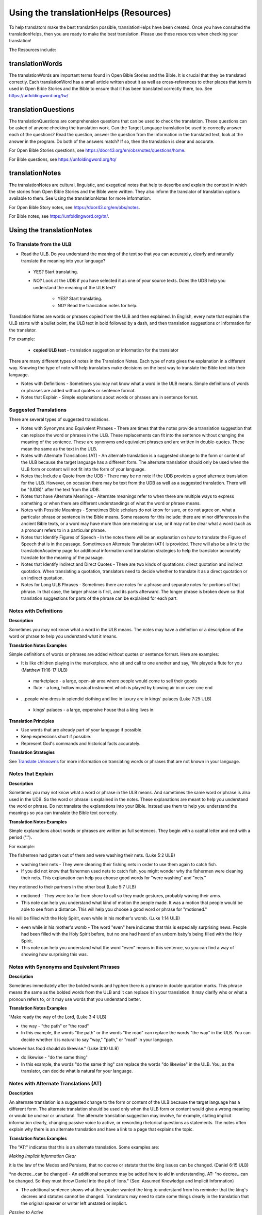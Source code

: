 Using the translationHelps (Resources)
======================================

To help translators make the best translation possible, translationHelps have been created. Once you have consulted the translationHelps, then you are ready to make the best translation. Please use these resources when checking your translation!

The Resources include:

translationWords 
----------------

The translationWords are important terms found in Open Bible Stories and the Bible. It is crucial that they be translated correctly. Each translationWord has a small article written about it as well as cross-references to other places that term is used in Open Bible Stories and the Bible to ensure that it has been translated correctly there, too.
See	https://unfoldingword.org/tw/

translationQuestions
--------------------

The translationQuestions are comprehension questions that can be used to check the translation. These questions can be asked of anyone checking the translation work. Can the Target Language translation be used to correctly answer each of the questions? Read the question, answer the question from the information in the translated text, look at the answer in the program. Do both of the answers match? If so, then the translation is clear and accurate.

For Open Bible Stories questions, see	https://door43.org/en/obs/notes/questions/home.

For Bible questions, see	https://unfoldingword.org/tq/

translationNotes
----------------

The translationNotes are cultural, linguistic, and exegetical notes that help to describe and explain the context in which the stories from Open Bible Stories and the Bible were written. They also inform the translator of translation options available to them. See Using the translationNotes for more information.

For Open Bible Story notes, see	https://door43.org/en/obs/notes.

For Bible notes, see	https://unfoldingword.org/tn/.

Using the translationNotes
---------------------------

To Translate from the ULB
^^^^^^^^^^^^^^^^^^^^^^^^^^

*	Read the ULB. Do you understand the meaning of the text so that you can accurately, clearly and naturally translate the meaning into your language?

  * YES? Start translating.

  * NO? Look at the UDB if you have selected it as one of your source texts. Does the UDB help you understand the meaning of the ULB text?
  
      * YES? Start translating.
      
      *	NO? Read the translation notes for help.
      
Translation Notes are words or phrases copied from the ULB and then explained. In English, every note that explains the ULB starts with a bullet point, the ULB text in bold followed by a dash, and then translation suggestions or information for the translator. 

For example:

 *	**copied ULB text** - translation suggestion or information for the translator 


There are many different types of notes in the Translation Notes. Each type of note gives the explanation in a different way. Knowing the type of note will help translators make decisions on the best way to translate the Bible text into their language.

* Notes with Definitions - Sometimes you may not know what a word in the ULB means. Simple definitions of words or phrases are added without quotes or sentence format.

* Notes that Explain - Simple explanations about words or phrases are in sentence format.

Suggested Translations
^^^^^^^^^^^^^^^^^^^^^^

There are several types of suggested translations.

* Notes with Synonyms and Equivalent Phrases - There are times that the notes provide a translation suggestion that can replace the word or phrases in the ULB. These replacements can fit into the sentence without changing the meaning of the sentence. These are synonyms and equivalent phrases and are written in double-quotes. These mean the same as the text in the ULB.

* Notes with Alternate Translations (AT) - An alternate translation is a suggested change to the form or content of the ULB because the target language has a different form. The alternate translation should only be used when the ULB form or content will not fit into the form of your language.

* Notes that Include a Quote from the UDB - There may be no note if the UDB provides a good alternate translation for the ULB. However, on occasion there may be text from the UDB as well as a suggested translation. There will be "(UDB)" after the text from the UDB.

* Notes that have Alternate Meanings - Alternate meanings refer to when there are multiple ways to express something or when there are different understandings of what the word or phrase means.

* Notes with Possible Meanings - Sometimes Bible scholars do not know for sure, or do not agree on, what a particular phrase or sentence in the Bible means. Some reasons for this include: there are minor differences in the ancient Bible texts, or a word may have more than one meaning or use, or it may not be clear what a word (such as a pronoun) refers to in a particular phrase.

* Notes that Identify Figures of Speech - In the notes there will be an explanation on how to translate the Figure of Speech that is in the passage. Sometimes an Alternate Translation (AT:) is provided. There will also be a link to the translationAcademy page for additional information and translation strategies to help the translator accurately translate for the meaning of the passage.

* Notes that Identify Indirect and Direct Quotes - There are two kinds of quotations: direct quotation and indirect quotation. When translating a quotation, translators need to decide whether to translate it as a direct quotation or an indirect quotation.

* Notes for Long ULB Phrases - Sometimes there are notes for a phrase and separate notes for portions of that phrase. In that case, the larger phrase is first, and its parts afterward. The longer phrase is broken down so that translation suggestions for parts of the phrase can be explained for each part.

Notes with Definitions
^^^^^^^^^^^^^^^^^^^^^^

**Description**

Sometimes you may not know what a word in the ULB means. The notes may have a definition or a description of the word or phrase to help you understand what it means.

**Translation Notes Examples**

Simple definitions of words or phrases are added without quotes or sentence format. Here are examples:

* It is like children playing in the marketplace, who sit and call to one another and say, 'We played a flute for you (Matthew 11:16-17 ULB)

 * marketplace - a large, open-air area where people would come to sell their goods

 * flute - a long, hollow musical instrument which is played by blowing air in or over one end

* ...people who dress in splendid clothing and live in luxury are in kings' palaces (Luke 7:25 ULB)

 * kings' palaces - a large, expensive house that a king lives in

**Translation Principles**

*	Use words that are already part of your language if possible.

* Keep expressions short if possible.

* Represent God's commands and historical facts accurately.

**Translation Strategies**

See `Translate Unknowns`_ for more information on translating words or phrases that are not known in your language.

Notes that Explain
^^^^^^^^^^^^^^^^^^

**Description**

Sometimes you may not know what a word or phrase in the ULB means. And sometimes the same word or phrase is also used in the UDB. So the word or phrase is explained in the notes. These explanations are meant to help you understand the word or phrase. Do not translate the explanations into your Bible. Instead use them to help you understand the meanings so you can translate the Bible text correctly.

**Translation Notes Examples**

Simple explanations about words or phrases are written as full sentences. They begin with a capital letter and end with a period (".").

For example: 

The fishermen had gotten out of them and were washing their nets. (Luke 5:2 ULB)

*	washing their nets - They were cleaning their fishing nets in order to use them again to catch fish. 

* If you did not know that fishermen used nets to catch fish, you might wonder why the fishermen were cleaning their nets. This explanation can help you choose good words for "were washing" and "nets."

they motioned to their partners in the other boat (Luke 5:7 ULB)

* motioned - They were too far from shore to call so they made gestures, probably waving their arms. 

* This note can help you understand what kind of motion the people made. It was a motion that people would be able to see from a distance. This will help you choose a good word or phrase for "motioned."

He will be filled with the Holy Spirit, even while in his mother's womb. (Luke 1:14 ULB)

*	even while in his mother's womb - The word "even" here indicates that this is especially surprising news. People had been filled with the Holy Spirit before, but no one had heard of an unborn baby's being filled with the Holy Spirit.

* This note can help you understand what the word "even" means in this sentence, so you can find a way of showing how surprising this was.

Notes with Synonyms and Equivalent Phrases
^^^^^^^^^^^^^^^^^^^^^^^^^^^^^^^^^^^^^^^^^^

**Description**

Sometimes immediately after the bolded words and hyphen there is a phrase in double quotation marks. This phrase means the same as the bolded words from the ULB and it can replace it in your translation. It may clarify who or what a pronoun refers to, or it may use words that you understand better.

**Translation Notes Examples**

'Make ready the way of the Lord, (Luke 3:4 ULB)

* the way - "the path" or "the road"

* In this example, the words "the path" or the words "the road" can replace the words "the way" in the ULB. You can decide whether it is natural to say "way," "path," or "road" in your language.

whoever has food should do likewise." (Luke 3:10 ULB)

* do likewise - "do the same thing"

* In this example, the words "do the same thing" can replace the words "do likewise" in the ULB. You, as the translator, can decide what is natural for your language.

Notes with Alternate Translations (AT)
^^^^^^^^^^^^^^^^^^^^^^^^^^^^^^^^^^^^^^

**Description**

An alternate translation is a suggested change to the form or content of the ULB because the target language has a different form. The alternate translation should  be used only when the ULB form or content would give a wrong meaning or would be unclear or unnatural.
The alternate translation suggestion may involve, for example, stating implicit information clearly, changing passive voice to active, or rewording rhetorical questions as statements. The notes often explain why there is an alternate translation and have a link to a page that explains the topic.

**Translation Notes Examples**

The "AT:" indicates that this is an alternate translation. Some examples are:

*Making Implicit Information Clear*

it is the law of the Medes and Persians, that no decree or statute that the king issues can be changed. (Daniel 6:15 ULB)

*no decree...can be changed - An additional sentence may be added here to aid in understanding. AT: "no decree...can be changed. So they must throw Daniel into the pit of lions." (See: Assumed Knowledge and Implicit Information)

* The additional sentence shows what the speaker wanted the king to understand from his reminder that the king's decrees and statutes cannot be changed. Translators may need to state some things clearly in the translation that the original speaker or writer left unstated or implicit.

*Passive to Active*

to him who blasphemes against the Holy Spirit, it will not be forgiven. (Luke 12:10 ULB)

* it will not be forgiven - This can be expressed with an active verb. AT: God will not forgive him. This can also be expressed in a positive way using a verb that means the opposite of "forgive." AT: "God will consider him guilty forever" (See: Active or Passive)

* Translators whose languages do not have passive sentences will need to know how they can translate passive sentences that they find in the Bible.

*Rhetorical Question*

Saul, Saul, why are you persecuting me? (Acts 9:4 ULB)*

* why are you persecuting me? - The Lord used this question to rebuke Saul. In some languages a statement would be more clear. AT: "You are persecuting me!" (See: `Rhetorical Question <https://dw.door43.org/en/ta/vol1/translate/figs_rquestion>`_)

Notes That Include a Quote from the UDB
Description
There may not be a note if the Unlocked Dynamic Bible provides a good alternate translation for the ULB. However, on occasion a note may include text from the UDB as a suggested translation. In that case the text from the UDB will be followed by "(UDB)."
Translation Notes Examples
they implored him to stay with them (John 4:40 ULB)
they urged him to stay a longer time with them (John 4:40 UDB)
	implored him - "begged him" or "urged him" (UDB)
Here the suggested translation for the words 'implored him' is 'begged him.' The words, 'urged him' from the UDB mean the same thing and are included as another suggestion.
When he saw Jesus, he fell on his face (Luke 5:12 ULB)
When he saw Jesus, he bowed down to the ground (Luke 5:12 UDB)
	he fell on his face - "he knelt and touched the ground with his face" or "he bowed down to the ground" (UDB)
Here the words from the UDB are provided as another translation suggestion.
Notes That Have Alternate Meanings
Description
Alternate meanings refer to when there are different understandings of what a word or phrase means.
The note will have the ULB text followed by an explanation starting with the words "Possible meanings are." The meanings are numbered, and the first one is most likely correct. If a meaning is given in a way that it can be used as a translation, it will have quote marks around it.
The translator needs to decide which meaning to translate. Translators may choose the first meaning, or they may choose one of the other meanings if the people in their community use and respect another Bible version that has one of those other meanings.
Translation Notes Examples
You are like a young lion among the nations, like a monster in the seas (Ezekiel 32:2 ULB)
	like a monster in the seas - Possible meanings are that 1) he was powerful or 2) he was not doing anything important.
This note has the ULB text followed by two meanings. The note starts with 'Possible meanings are,' and the meanings are numbered. The first meaning is most likely correct.
But Simon Peter, when he saw it, fell down at Jesus' knees (Luke 5:8 ULB)
	fell down at Jesus' knees - Possible meanings are 1) "bowed down at Jesus' feet" or 2) "lay down on the ground at Jesus' feet" or 3) "knelt down before Jesus." Peter did not fall accidentally. He did this as a sign of humility and respect for Jesus.
This note explains what 'fell down at Jesus' knees" might mean. The first meaning is most likely correct, but the other meanings are also possible. If your language does not have a general word that could refer to any of these actions, you may need to use a word that shows specifically how Simon Peter did this.
Notes with Possible Meanings
Description
Sometimes Bible scholars do not know for sure, or do not agree on, what a particular phrase or sentence in the Bible means. Some reasons for this include:
1.	There are minor differences in the ancient Bible texts.
2.	A word may have more than one meaning or use.
3.	It may not be clear what a word (such as a pronoun) refers to in a particular phrase.
Translation Notes Examples
When many scholars say that a word or phrase means one thing, and many others say that it means other things, we show the most common meanings that they give. Our notes for these situations begin with "Possible meanings are" and then give a numbered list. We recommend that you use the first meaning given. However, if people in your community have access to another Bible that uses one of the other possible meanings, you may decide that it is better to use that meaning.
But Simon Peter, when he saw it, fell down at Jesus' knees, saying, "Depart from me, for I am a sinful man, Lord." (Luke 5:8 ULB)
	fell down at Jesus' knees - Possible meanings are 1) "bowed down at Jesus feet" or 2) "lay down on the ground at Jesus feet" or 3) "knelt down before Jesus." Peter did not fall accidentally. He did this as a sign of humility and respect for Jesus.
Translation Strategies
1.	Translate it in such a way that the reader could understand either meaning as a possibility.
2.	If it is not possible to do that in your language, then choose a meaning and translate it with that meaning.
3.	If not choosing a meaning would make it hard for the readers to understand the passage in general, then choose a meaning and translate it with that meaning.
Notes That Identify Figures of Speech
Description
Figures of speech are ways of saying things that use words in non-literal ways. That is, the meaning of a figure of speech is not the same as the more direct meaning of its words. There are many different types of figures of speech.
In the translationNotes there will be an explanation about the meaning of a figure of speech that is in the passage. Sometimes an alternate translation is provided. This is marked as "AT," which is the initial letters of "alternate translation." There will also be a link to a translationAcademy page that gives additional information and translation strategies for that kind of figure of speech.
In order to translate the meaning, you need to be able to recognize the figure of speech and know what it means in the source language. Then you can choose either a figure of speech or a direct way to communicate that same meaning in the target language.
Translation Notes Examples
Many will come in my name and say, 'I am he,' and they will lead many astray. (Mark 13:6 ULB)
	Many will come in my name - The word "name" represents the authority of Jesus. AT: "Many will come, claiming my authority and permission." (See: Metonymy)
The figure of speech in this note is metonymy. The note explains the metonymy in this passage and gives an alternate translation. After that, there is a link to the tA page about metonymy. Click on the link to learn about metonymy and general strategies for translating metonymys.
"You offspring of poisonous snakes, who warned you to flee from the wrath that is coming? (Luke 3:7 ULB)
	You offspring of poisonous snakes - This is a word picture. Poisonous snakes are dangerous and represent evil. AT: "You evil poisonous snakes!" or "You are evil like poisonous snakes." (See: Metaphor)
The figure of speech in this note is metaphor. The note explains the metaphor and gives two alternate translations. After that, there is a link to the tA page about metaphors. Click on the link to learn about metaphors and general strategies for translating them.
Notes That Identify Indirect and Direct Quotes
Description
There are two kinds of quotations: direct quotation and indirect quotation. When translating a quotation, translators need to decide whether to translate it as a direct quotation or an indirect quotation. (See: Direct and Indirect Quotations)
When there is a direct or indirect quote in the ULB, the notes may have an option for translating it as the other kind of quote. The translation suggestion may start with "It can be translated as a direct quote:" or "It can be translated as an indirect quote:" and it will be followed by that kind of quote. This may be followed by a link to the information page called "Direct and Indirect Quotations."
There is a likely to be a note about direct and indirect quotes when a quote has another quote inside of it, because these can be confusing. In some languages it may be more natural to translate one of these quotes with a direct quote and the other quote with an indirect quote. The note will end with a link to the information page called "Quotes within Quotes."
Translation Notes Examples
He instructed him to tell no one (Luke 5:14 ULB)
	to tell no one - This can be translated as a direct quote: "Do not tell anyone." The implied information is "that you have been healed." (See: Direct and Indirect Quotations)
Here the translation suggestion is to change the indirect quote to a direct quote.
At the time of the harvest I will say to the reapers, "First pull out the weeds and tie them in bundles to burn them, but gather the wheat into my barn."'" (Matthew 13:30 ULB)
	I will say to the reapers, "First pull out the weeds and tie them in bundles to burn them, but gather the wheat into my barn" - You can translate this as an indirect quote: "I will tell the reapers to first gather up the weeds and tie them in bundles to burn them, then gather the wheat into my barn." (See: Direct and Indirect Quotations)
Here the translation suggestion is to change the direct quote to an indirect quote.
Notes for Long ULB Phrases
Description
Sometimes there are notes for a phrase and separate notes for portions of that phrase. In that case, the larger phrase is explained first, and its parts afterward.
Translation Notes Examples
But it is to the extent of your hardness and unrepentant heart that you are storing up for yourself wrath in the day of wrath (Romans 2:5 ULB)
	But it is to the extent of your hardness and unrepentant heart - Paul compares a person who refuses to listen and obey God to something hard, like a stone. The heart represents the whole person. AT: "It is because you refuse to listen and repent" (See: Metaphor and Metonymy)
	hardness and unrepentant heart - The phrase "unrepentant heart" explains the word "hardness" (See: Doublet)
In this example the first note explains the the metaphor and metonymy, and the second explains the doublet in the same passage.

Translate Unknowns
^^^^^^^^^^^^^^^^^^

How do I translate words like lion, fig tree, mountain, priest, or temple when people in my culture have never seen these things and we do not have a word for them?
Description
Unknowns are things that occur in the source text that are not known to the people of your culture. The translationWords pages and the translationNotes will help you understand what they are. After you understand them, you will need to find ways to refer to those things so that people who read your translation will understand what they are.
We have here only five loaves of bread and two fish (Matthew 14:17 ULB)
Bread is a particular food made by mixing finely crushed grains with oil, and then cooking the mixture so that it is dry. (Grains are the seeds of a kind of grass.) In some cultures people do not have bread or know what it is.
Reason this is a translation issue
	Readers may not know some of the things that are in the Bible because those things are not part of their own culture.
	Readers may have difficulty understanding a text if they do not know some of the things that are mentioned in it.

Translation Principles
	Use words that are already part of your language if possible.
	Keep expressions short if possible.
	Represent God's commands and historical facts accurately.

Examples from the Bible
I will turn Jerusalem into piles of ruins, a hideout for jackals (Jeremiah 9:11 ULB)
Jackals are wild animals like dogs that live in only a few parts of the world. So they are not known in many places.
Beware of false prophets, those who come to you in sheep's clothing, but are truly ravenous wolves. (Matthew 7:15 ULB)
If wolves do not live where the translation will be read, the readers may not understand that they are fierce, wild animals like dogs that attack and eat sheep.
Then they tried to give Jesus wine that was mixed with myrrh. But he refused to drink it. (Mark 15:23ULB)
People may not know what myrrh is and that it was used as a medicine.
to him who made great lights (Psalm 136:7ULB)
Some languages have terms for things that give light, like the sun and fire, but they have no general term for lights.
your sins ... will be white like snow (Isaiah 1:18 ULB)
People in many parts of the world have not seen snow, but they may have seen it in pictures.
Translation Strategies
Here are ways you might translate a term that is not known in your language:
1.	Use a phrase that describes the part of the meaning that is important in the particular verse being translated.
2.	Substitute something similar from your language if doing so does not falsely represent a historical fact.
3.	Copy the word from another language, and add a general word or descriptive phrase to help people understand it.
4.	Use a word that is more general in meaning.
5.	Use a word or phrase that is more specific in meaning.

Examples of Translation Strategies Applied
1. Use a phrase that describes the part of the meaning that is important in the particular verse being translated.
	Beware of false prophets, those who come to you in sheep's clothing, but are truly ravenous wolves. (Matthew 7:15 ULB)
	"Beware of false prophets, those who come to you in sheep's clothing, but are truly hungry and dangerous animals."
	We have here only five loaves of bread and two fish (Matthew 14:17 ULB)
	"We have here only five loaves of baked grain seeds and two fish"
2. Substitute something similar from your language if doing so does not falsely represent a historical fact.
	your sins ... will be white like snow (Isaiah 1:18 ULB) This verse is not about snow. It uses snow in a figure of speech to help people understand how white something will be.
	"your sins ... will be white like milk"
	"your sins ... will be white like the moon"
3. Copy the word from another language, and add a general word or descriptive phrase to help people understand it.
	Then they tried to give Jesus wine that was mixed with myrrh. But he refused to drink it.(Mark 15:23 ULB) - People may understand better what myrrh is if it is used with the general word "medicine."
	"Then they tried to give Jesus wine that was mixed with a medicine called myrrh. But he refused to drink it."
	We have here only five loaves of bread and two fish (Matthew 14:17 ULB) - People may understand better what bread is if it is used with a phrase that tells what it is made of (seeds) and how it is prepared (crushed and baked).
	"We have here only five loaves of baked crushed seed bread and two fish"
4. Use a word that is more general in meaning.
	I will turn Jerusalem into piles of ruins, a hideout for jackals (Jeremiah 9:11 ULB)
	"I will turn Jerusalem into piles of ruins, a hideout for wild dogs"
	We have here only five loaves of bread and two fish (Matthew 14:17 ULB)
	"We have here only five loaves of baked food and two fish"
5. Use a word or phrase that is more specific in meaning.
	to him who made great lights (Psalm 136:7 ULB)
	"to him who made the sun and the moon"

Assumed Knowledge and Implicit Information
Assumed knowledge is whatever a speaker assumes his audience knows before he speaks and gives them some kind of information. There are two types information.
	Explicit information is what the speaker states directly.
	Implicit information is what the speaker does not state directly because he expects his audience to be able to learn it from what he says.
Description
When someone speaks or writes, he has something specific that he wants people to know. He normally states this directly. This is explicit information.
The speaker assumes that his audience already knows certain things that they will think about in order to understand this information. Normally he does not tell people these things, although what he says may remind them. This is called assumed knowledge.
The speaker does not always directly state everything that he expects his audience to learn from what he says. Information that he expects people to learn from what he says even though he does not state it directly is implicit information.
Examples from the Bible
Then a scribe came to him and said, "Teacher, I will follow you wherever you go." Jesus said to him, "Foxes have holes, and the birds of the sky have nests, but the Son of Man has nowhere to lay his head." (Matthew 8:20 ULB)
Jesus did not say what foxes and birds use holes and nests for, because he assumed that the scribe would have known that foxes sleep in holes in the ground and birds sleep in their nests. This is assumed knowledge. Jesus did not directly say here "I am the Son of Man" but, if the scribe did not already know it, then that fact would be implicit information that he could learn because Jesus referred to himself that way. Jesus did not state explicitly that he travelled a lot and did not have a house that he slept in every night. That is implicit information that the scribe could learn when Jesus said that he had nowhere to lay his head.
Woe to you, Chorazin! Woe to you, Bethsaida! If the mighty deeds had been done in Tyre and Sidon which were done in you, they would have repented long ago in sackcloth and ashes. But it will be more tolerable for Tyre and Sidon at the day of judgment than for you. (Matthew 11:21, 22 ULB)
Jesus assumed that the people he was speaking to knew that Tyre and Sidon were very wicked, and that the day of judgment is a time when God will judge every person. Jesus also knew that the people he was talking to believed that they were good and did not need to repent. Jesus did not need to tell them these things. This is all assumed knowledge.
An important piece of implicit information here is that because the people he was speaking to did not repent, they would be judged more severely than the people of Tyre and Sidon would be judged.
Why do your disciples violate the traditions of the elders? For they do not wash their hands when they eat. (Matthew 15:2 ULB)
One of the traditions of the elders was a ceremony in which people would wash their hands in order to be ritually clean before eating. People thought that in order to be righteous, they had to follow all the traditions of the elders. This was assumed knowledge that the Pharisees who were speaking to Jesus expected him to know. They were accusing his disciples of not following the traditions. This is implicit information that they wanted him to understand from what they said.
Active or Passive
Some languages have both active and passive sentences. In active sentences, the subject does the action. In passive sentences the subject is the one that the action is done to. Here are some examples with their subjects underlined:
	ACTIVE: My father built the house in 2010.
	PASSIVE: The house was built in 2010.
Translators whose languages do not have passive sentences will need to know how they can translate passive sentences that they find in the Bible. Other translators will need to decide when to use a passive sentence and when not to.
Description
Some languages have both active and passive forms of sentences.
	In the ACTIVE form, the subject does the action and is always mentioned.
	In the PASSIVE form, the action is done to the subject and the one who does the action is not always mentioned.
In the examples of active and passive sentences below, we have underlined the subject.
ACTIVE: My father built the house in 2010.
PASSIVE: The house was built by my father in 2010. 
PASSIVE: The house was built in 2010. (This does not tell who did the action.)
All languages have active forms. Some languages have passive forms, and some do not.  The passive form is not used for the same reasons in all of the languages that have it.
Purposes for the passive:
	The speaker is talking about the person or thing the action was done to, not about the person who did the action.
	The speaker does not want to tell who did the action. 
	The speaker does not know who did the action.
Translation Principles Regarding the Passive
	Translators whose language does not use passive forms will need to find another way to express the idea. 
	Translators whose language has passive forms will need to understand why the passive is used in a particular sentence in the Bible and decide whether or not to use a passive form for that purpose in his translation of the sentence.
Examples from the Bible
And their shooters shot at your soldiers from off the wall, and some of the king's servants were killed, and your servant Uriah the Hittite was killed too. (2 Samuel 11:24 ULB)
This means that the enemies shooters shot and killed some of the king's servants, including Uriah. The point is what happened to the king's servants and Uriah, not who shot them.
In the morning when the men of the town got up, the altar of Baal was broken down … (Judges 6:28 ULB)
The men of the town saw what had happened to the altar of Baal, but they did not know who broke it down.
No stonework was seen there. (1 Kings 6:18 ULB)
This means that no one saw stonework there. The point is that no stonework was done there.
Translation Strategies
If you decide that it is better to translate without a passive form, here are some strategies you might consider.
1.	Use the same verb in an active sentence and tell who or what did the action.
2.	Use the same verb in an active sentence, and do not tell who or what did the action.
3.	Use a different verb.
Examples of Translation Strategies Applied
1. Use the same verb in an active sentence and tell who did the action.
	A loaf of bread was given him every day from the street of the bakers. (Jeremiah 37:21 ULB)
	The king's servants gave Jeremiah a loaf of bread every day from the street of the bakers.
2. Use the same verb in an active sentence, and do not tell who did the action. Instead use a generic expression like "they," or "people," or "someone." 
	It would be better for him if a millstone were put around his neck and he were thrown into the sea (Luke 17:2 ULB)
	It would be better for him if they were to put a millstone around his neck and throw him into the sea.
	It would be better for him if someone were to put a heavy stone around his neck and throwhim into the sea.
3. Use a different verb in an active sentence. 
	A loaf of bread was given him every day from the street of the bakers. (Jeremiah 37:21 ULB)
	He received a loaf of bread every day from the street of the bakers.

Metonymy
Many times the Bible uses metonymy. If you do not recognize it as a metonymy you will not understand the passage or worse yet, get the wrong understanding of the passage. 
Description
Metonymy is a figure of speech in which a thing or idea is called not by its own name, but by the name of something closely associated with it. A metonym is a word or phrase used as a substitute for something it is associated with.
and the blood of Jesus his Son cleanses us from all sin. (1 John 1:7 ULB)
The blood represents Christ's death.
He took the cup in the same way after supper, saying, "This cup is the new covenant in my blood, which is poured out for you. (Luke 22:20 ULB)
The cup represents the wine that is in the cup.
Metonymy can be used
	as a shorter way of referring to something
	to make an abstract idea more meaningful by referring to it with the name of a concrete object associated with it.
Reason this is a translation issue
	If a metonym is used, people need to be able to understand what it represents.
Examples from the Bible
The Lord God will give him the throne of his father, David. (Luke 1:32 ULB)
A throne represents the authority of a king. Throne is a metonym for "kingly authority," "kingship" or, "reign." This means that God would make him become the king who was to follow King David.
Immediately his mouth was opened (Luke 1:64 ULB)
The mouth here represents the power to speak. This means that he was able to talk again.
who warned you to flee from the wrath that is coming? (Luke 3:7 ULB)
The word "wrath" or "anger" is a metonym for "punishment." God was extremely angry with the people and, as a result, he would punish them.
Translation Strategies
If people would easily understand the metonym, consider using it. Otherwise, here is an option.
1.	Use the metonym along with the name of the thing it represents.
2.	Use the name of the thing the metonym represents.

Examples of Translation Strategies Applied
1. Use the metonym along with the name of the thing it represents.
	He took the cup in the same way after supper, saying, "This cup is the new covenant in my blood, which is poured out for you. (Luke 22:20 ULB)
	"He took the cup in the same way after supper, saying, "The wine in this cup is the new covenant in my blood, which is poured out for you."
2. Use the name of the thing the metonym represents.
	The Lord God will give him the throne of his father, David. (Luke 1:32 ULB)
	"The Lord God will give him the kingly authority of his father, David."
	"The Lord God will make him king like his ancestor, King David."
	who warned you to flee from the wrath to come? (Luke 3:7 ULB)
	"who warned you to flee from God's coming punishment?"
Metaphor
Description
A metaphor is the use of words to speak of one thing as if it were a different thing. Sometimes a speaker does this in ways that are very common in the language. At other times, a speaker does this in ways that are less common in the language and that might even be unique.
1. First we will discuss very common metaphors.
The metaphors that are very common in a language are usually not very vivid. They may even be "dead." Examples in English are "table leg," "family tree," and "the price of food is going up." Examples in biblical languages are "hand" to mean "power," "face" to mean "presence," and "clothing" to mean emotions or moral qualities.
Metaphors like these are in constant use in the world's languages, because they serve as convenient ways to organize thought. In general, languages speak of abstract qualities, such as power, presence, emotions, and moral qualities, as if they were objects that can be seen or held, or as if they were body parts, or as if they were events that you can watch happen.
When these metaphors are used in their normal ways, the speaker and audience do not normally even regard them as figurative language. This is why, for example, it would be wrong to translate the English expression, "The price of petrol is going up" into another language in a way that would draw undeserved attention to it, because English speakers do not view it as a vivid expression, that is, as an unusual expression that carries meaning in an unusual manner.
For a description of important patterns of this kind of metaphor, please see Biblical Imagery - Common Patterns and the pages it will direct you to.
2. Next we will discuss the less common metaphors, metaphors that are sometimes even unique in a language.
The speaker usually produces metaphors of this kind in order to emphasize the importance of what he is talking about. For example,
For you who fear my name, the sun of righteousness will rise with healing in its wings. (Malachi 4:2ULB)
Here God speaks about his salvation as if it were the sun rising to shine its rays on the people whom he loves. And he speaks of the sun's rays as if they were wings. Also, he speaks of these wings as if they were bringing medicine that would heal his people.
We call this kind of metaphor "live." It is unique in the biblical languages, which means that it is very memorable.
Parts of a Metaphor
When talking about metaphors, it can be helpful to talk about their parts. The thing someone speaks of is called the topic. The thing he calls it is the image. The way that they are similar is the point of comparison.
In the metaphor below, the speaker describes the woman he loves as a rose. The woman (his "love") is the topic and the red rose is the image. Both are beautiful and delicate.
	My love is a red, red rose.
1. Sometimes the topic and the image are both stated clearly.
Jesus said to them. "I am the bread of life. He who comes to me will not hunger, and he who believes on me will never thirst." (John 6:35 ULB)
Jesus called himself the bread of life. The topic is "I" and the image is "bread." Bread is a food that people ate all the time. Just as people need to eat food in order to have physical life, people need to trust in Jesus in order to have spiritual life.
2. Sometimes only the image is stated clearly.
Produce fruits that are worthy of repentance (Luke 3:8 ULB)
The image here is "fruits". The topic is not stated, but it is actions or behavior. Trees can produce good fruit or bad fruit, and people can produce good behavior or bad behavior. Fruits that are worthy of repentance are good behavior that is appropriate for people who have repented.
Purposes of this second kind of metaphor
	One purpose of metaphor is to teach people about something that they do not know (the topic) by showing that it is like something that they already know (the image).
	Another purpose is to emphasize that something has a particular quality or to show that it has that quality in an extreme way.
	Another purpose is to lead people to feel the same way about one thing as they would feel toward another.
Reasons this is a translation issue
	People may not realize that a word is being used as an image in a metaphor.
	People may not be familiar with the thing that is used as an image.
	If the topic is not stated, people may not know what the topic is.
	People may not know how the topic and the image are alike.
Translation Principles
	Make the meaning of a metaphor as clear to the target audience as it was to the original audience.
	Do not make the meaning of a metaphor more clear to the target audience than it was to the original audience.
Examples from the Bible
And yet, Yahweh, you are our father; we are the clay. You are our potter; and we all are the work of your hand. (Isaiah 64:8 ULB)
The example above has two metaphors. The topics are "we" and "you" and the images are "clay and "potter." Just as a potter takes clay and forms a jar or dish out of it, God makes us into what he wants us to be.
Jesus said to them, "Take heed and beware of the yeast of the Pharisees and Sadducees." The disciples reasoned among themselves and said, "It is because we took no bread." (Matthew 16:6-7ULB)
Jesus used a metaphor, but his disciples did not realize it. When he said "yeast," they thought he was talking about bread, but "yeast" was the image in his metaphor about the teaching of the Pharisees and Sadducees. Since the disciples did not understand what Jesus meant, it would not be good to state clearly here what Jesus meant.
Translation Strategies
If people would understand the metaphor in the same way that the original readers would have understood it, go ahead and use it. If not, here are some other strategies.
1.	If the metaphor is common and seems to be a normal way to say something in the biblical language, express the main idea in the simplest way preferred by your language.
2.	If the target audience would think that the phrase should be understood literally, change the metaphor to a simile. Some languages do this by adding words such as "like" or "as."
3.	If the target audience would not know the image, see Translate Unknowns for ideas on how to translate that image.
4.	If the target audience would not use that image for that meaning, use an image from your own culture instead. Be sure that it is an image that could have been possible in Bible times.
5.	Or, if the target audience would not use that image for that meaning, simply state the truth that the metaphor was used to communicate.
6.	If the target audience would not know what the topic is, then state the topic clearly. (However, do not do this if the original audience did not know what the topic was.)
7.	If the target audience would not know how the topic is like the image, state it clearly.
Examples of Translation Strategies Applied
1. If the metaphor is common and seems to be a normal way to say something in the biblical language, express the main idea in the simplest way preferred by your language.
	For after David had in his own generation served the desires of God, he fell asleep, was laid with his fathers, and saw decay, (Acts 13:36 ULB)
	"For after David had in his own generation served the desires of God, he died, was laid with his fathers, and saw decay,"
2. If the target audience would think that the phrase should be understood literally, change the metaphor to a simile. Some languages do this by adding "like" or "as."
	And yet, Yahweh, you are our father; we are the clay. You are our potter; and we all are the work of your hand. (Isaiah 64:8 ULB)
	"And yet, Yahweh, you are our father; we are like clay. You are like a potter; and we all are the work of your hand."
3. If the target audience would not know the image, see Translate Unknowns for ideas on how to translate that image.
	Saul, Saul, why do you persecute me? It is hard for you to kick a goad. (Acts 26:14 ULB)
	"Saul, Saul, why do you persecute me? It is hard for you to kick against a pointed stick."
4. If the target audience would not use that image for that meaning, use an image from your own culture instead. Be sure that it is an image that could have been possible in Bible times.
	And yet, Yahweh, you are our father; we are the clay. You are our potter; and we all are the work of your hand. (Isaiah 64:8 ULB)
	"And yet, Yahweh, you are our father; we are the wood. You are our carver; and we all are the work of your hand."
	"And yet, Yahweh, you are our father; we are the string. You are the weaver; and we all are the work of your hand."
5. Or, if the target audience would not use that image for that meaning, simply state the truth that the metaphor was used to communicate.
	I will make you become fishers of men. (Mark 1:17 ULB )
	"I will make you become people who gather men."
	"Now you gather fish. I will make you gather people."
6. If the target audience would not know what the topic is, then state the topic clearly. (However, do not do this if the original audience did not know what the topic was.)
	Yahweh lives; may my rock be praised. May the God of my salvation be exalted. (Psalm 18:46ULB)
	"Yahweh lives; He is my rock. May he be praised. May the God of my salvation be exalted.
7. If the target audience would not know how the topic is like the image, state it clearly.
	Yahweh lives; may my rock be praised. May the God of my salvation be exalted. (Psalm 18:46ULB)
	"Yahweh lives; may he be praised because like a huge rock, he shields me from my enemies. May the God of my salvation be exalted."
	Saul, Saul, why do you persecute me? It is hard for you to kick a goad. (Acts 26:14 ULB)
	"Saul, Saul, why do you persecute me? You fight against me and hurt yourself like an ox that kicks against its owner's pointed stick."
Biblical Imagery – Common Patterns
This page discusses ideas that are paired together in limited ways. For a discussion of more complex pairings, see Biblical Imagery - Cultural Models.
Description
In all languages, most metaphors come from broad patterns of pairings of ideas in which one idea represents another. For example, some languages have the pattern of pairing height with "much" and pairing being low with "not much," so that height represents "much" and being low represents "not much." This could be because when there is a lot of something in a pile, that pile will be high. So also if something costs a lot money, in some languages people would say that the price is high, or if a city has more people in it than it used to have, we might say that its number of people has gone up. Likewise if someone gets thinner and loses weight, we would say that their weight has gone down.
The patterns found in the Bible are often unique to the Hebrew and Greek languages. It is useful to recognize these patterns because they repeatedly present translators with the same problems on how to translate them. Once translators think through how they will handle these translation challenges, they will be ready to meet them anywhere.
For example, one pattern of pairings in the Bible is of walking with "behaving" and a path with a kind of behavior. In Psalm 1:1 the walking in the advice of the wicked represents doing what wicked people say to do.
Blessed is the man who does not walk in the advice of the wicked (Psalm 1:1)
This pattern is also seen in Psalm 119:32 where running in the path of God's commands represents doing what God commands. Since running is more intense than walking, the idea of running here might give the idea of doing this whole-heartedly.
I will run in the path of your commandments. (Psalm 119:32 ULB)
Reasons this is a translation Issue
These patterns present three challenges to anyone who wants to identify them:
(1) When looking at particular metaphors in the Bible, it is not always obvious what two ideas are paired with each other. For example, it may not be immediately obvious that the expression It is God who puts strength on me like a belt (Psalm 18:32 ULB) is based on the pairing of clothing with moral quality. In this case, the image of a belt represents strength. (See: "Clothing represents a moral quality" in Biblical Imagery - Man-made Objects)
(2) When looking at a particular expression, the translator needs to know whether or not it represents something. This can only be done by considering the surrounding text. The surrounding text shows us for example, whether "lamp" refers concretely to a container with oil and a wick for giving light or whether "lamp" is an image that represents life. (See: "FIRE or LAMP represents life" in Biblical Imagery - Natural Phenomena).
In 1 Kings 7:50, a lamp trimmer is a tool for trimming the wick on an ordinary lamp. In 2 Samuel 21:17 the lamp of Israel represents King David's life. When his men were concerned that he might "put out the lamp of Israel" they were concerned that he might be killed.
The cups, lamp trimmers, basins, spoons, and incense burners were all made of pure gold. (1 Kings 7:50)
Ishbibenob...intended to kill David. But Abishai the son of Zeruiah rescued David, attacked the Philistine, and killed him. Then the men of David swore to him, saying, "You must not go to battle anymore with us, so that you do not put out the lamp of Israel." (2 Samuel 21:16-17)
(3) Expressions that are based on these pairings of ideas frequently combine together in complex ways. Moreover, they frequently combine with—and in some cases are based on—common metonymies and cultural models. (See: Biblical Imagery - Common Metonymies and Biblical Imagery - Cultural Models.) For example, in 2 Samuel 14:7 below, "the burning coal" is an image for the life of the son, who represents what will cause people to remember his father. So there are two patterns of pairings here: the pairing of the burning coal with the life of the son, and the pairing of the son with the memory of his father.
They say, 'Hand over the man who struck his brother, so that we may put him to death, to pay for the life of his brother whom he killed.' And so they would also destroy the heir. Thus they will put out the burning coal that I have left, and they will leave for my husband neither name nor descendant on the surface of the earth. (2 Samuel 14:7 ULB)
Links to Lists of Images in the Bible
The following pages have lists of some of the ideas that represent others in the Bible, together with examples from the Bible. They are organized according to the kinds of image:
A. Biblical Imagery - Body Parts and Human Qualities
B. Biblical Imagery - Human Behavior - Includes both physical and non-physical actions, condition and experiences.
C. Biblical Imagery - Plants
D. Biblical Imagery - Natural Phenomena
E. Biblical Imagery - Man-made Objects
F. Biblical Imagery - Animals
Biblical Imagery – Cultural Models
Description
Cultural models are mental pictures of parts of life or behavior. These pictures help us imagine and talk about these topics. For example, Americans often think of marriage and friendship as if they were machines. Americans might say "His marriage is breaking down" or "Their friendship is going full speed ahead." In this example, human relationships are modeled as a MACHINE.
Some cultural models, or mental pictures, found in the Bible are listed below. First there are models for God, then models for humans, things, and experiences. Each heading has the model written in capital letters. That word or phrase does not necessarily appear in every verse, but the idea does.
God is modeled as a HUMAN BEING
Although the Bible explicitly denies that God is a human being, he is often spoken of as doing things that humans do. But God is not human, so when the Bible say that God speaks, we should not think that he has vocal chords that vibrate. And when it says something about him doing something with his hand, we should not think that he has a physical hand.
If we hear the voice of Yahweh our God any longer, we will die. (Deuteronomy 5:25 ULB)
I have been strengthened by the hand of Yahweh my God (Ezra 7:28 ULB)
The hand of God also came on Judah, to give them one heart to carry out the command of the king and leaders by the word of Yahweh (2 Chronicles 30:12 ULB)
The word "hand" here is a metonym that refers to God's power. (See: Metonymy)
God is modeled as a KING
For God is the King over all the earth; (Psalm 47:7 ULB)
For the kingdom is Yahweh's;
he is the ruler over the nations. (Psalm 22:28 ULB)
Your throne, God, is forever and ever;
a scepter of justice is the scepter of your kingdom. (Psalm 45:6 ULB)
This is what Yahweh says,
"Heaven is my throne, and the earth is my footstool. (Isaiah 66:1 ULB)
God reigns over the nations;
God sits on his holy throne.
The princes of the peoples have gathered together
to the people of the God of Abraham;
for the shields of the earth belong to God;
he is greatly exalted. (Psalm 47:8-9 ULB)
God is modeled as a SHEPHERD and his people are models as SHEEP
Yahweh is my shepherd; I will lack nothing. (Psalm 23:1 ULB)
His people are sheep.
For he is our God, and we are the people of his pasture and the sheep of his hand. (Psalm 95:7 ULB)
He leads his people like sheep.
He led his own people out like sheep and guided them through the wilderness like a flock. (Psalm 78:52 ULB)
He is willing to die in order to save his sheep.
I am the good shepherd, and I know my own, and my own know me. The Father knows me, and I know the Father, and I lay down my life for the sheep. I have other sheep that are not of this fold. Those, also, I must bring, and they will hear my voice so that there will be one flock and one shepherd. (John 10:14-15 ULB)
God is modeled as a WARRIOR
Yahweh is a warrior; (Exodus 15:3 ULB)
Yahweh will go out as a warrior; he will proceed as a man of war. He will stir up his zeal.
He will shout, yes, he will roar his battle cries; he will show his enemies his power. (Isaiah 42:13 ULB)
Your right hand, Yahweh, is glorious in power;
your right hand, Yahweh, has shattered the enemy. (Exodus 15:6 ULB
But God will shoot them;
suddenly they will be wounded with his arrows. (Psalm 65:7 ULB)
For you will turn them back; you will draw your bow before them. (Psalm 21:12 ULB)
A leader is modeled as a SHEPHERD and those he leads are modeled as SHEEP
Then all the tribes of Israel came to David at Hebron and said, "Look...when Saul was king over us, it was you who led the Israelite army. Yahweh said to you, 'You will shepherd my people Israel, and you will become ruler over Israel.' " (2 Samuel 5:1-2 ULB)
"Woe to the shepherds who destroy and scatter the sheep of my pasture—this is Yahweh's declaration." (Jeremiah 23:1 ULB)
Therefore be careful about yourselves, and about all the flock of which the Holy Spirit has made you overseers. Be careful to shepherd the assembly of the Lord, which he purchased with his own blood. 29I know that after my departure, vicious wolves will enter in among you, and not spare the flock. I know that from even among your own selves some men shall come and say corrupt things, in order to draw away the disciples after them. (Acts 20:28-30 ULB)
The eye is modeled as a LAMP
Variations of this model and the model of the EVIL EYE are found in many parts of the world. In most of the cultures represented in the Bible, these models included the following elements:
People see objects, not because of light around the object, but because of light that shines from their eyes onto those objects.
The eye is the lamp of the body. Therefore, if your eye is good, the whole body is filled with light. (Matthew 6:22 ULB)
This light shining from the eyes carries with itself the viewer's character.
The appetite of the wicked craves evil; his neighbor sees no kindness in his eyes. (Proverbs 21:10 ULB)
Envy and cursing are modeled as looking with an EVIL EYE at someone, and favor is modeled as looking with a GOOD EYE at someone
The primary emotion of a person with the evil eye is envy. The Greek word translated as "envy" in Mark 7 is "eye," which refers here to an evil eye.
He said, "It is that which comes out of the person that defiles him. For from within a person, out of the heart, proceed evil thoughts…, envy …. (Mark 7:20-22 ULB)
The context for Matthew 20:15 includes the emotion of envy. "Is your eye evil?" means "Are you envious?"
Is it not legitimate for me to do what I wish with my own possessions? Or is your eye evil because I am good? (Matthew 20:15 ULB)
If a person's eye is evil is envious of other people's money.
The eye is the lamp of the body. Therefore, if your eye is good, the whole body is filled with light. But if your eye is bad, your whole body is full of darkness. Therefore, if the light that is in you is actually darkness, how great is that darkness! No one can serve two masters, for either he will hate the one and love the other, or else he will be devoted to one and despise the other. You cannot serve God and wealth. (Matthew 6:22-24 ULB)
A person who is envious might put a curse or enchantment on someone by looking at him with an evil eye.
Foolish Galatians, whose evil eye has harmed you? (Galatians 3:1 ULB)
A person with a good eye can put a blessing on someone by looking at him.
If I have found favor in your eyes... (1 Samuel 27:5 ULB)
Life is modeled as BLOOD
In this model, the blood of a person or an animal represents its life.
But you must not eat meat with its life—that is its blood—in it. (Genesis 9:4 ULB)
If blood is spilled or shed, someone has been killed.
Whoever sheds man's blood, by man will his blood be shed, (Genesis 9:6 ULB)
In this way, this person would not die by the hand of the one who wanted to avenge the blood that was shed, until the accused person would first stand before the assembly. (Joshua 20:9 ULB)
If blood cries out, nature itself is crying out for vengeance on a person who killed someone. (This also includes personification, because the blood is pictured as someone that can cry out. See: Personification)
Yahweh said, "What have you done? Your brother's blood is calling out to me from the ground. (Genesis 4:10 ULB)
A country is modeled as a WOMAN, and its gods are modeled as HER HUSBAND
It came about, as soon as Gideon was dead, the people of Israel turned again and prostituted themselves by worshiping the Baals. They made Baal Berith their god. (Judges 8:33 ULB)
The nation of Israel is modeled as GOD'S SON
When Israel was a young man I loved him, and I called my son out of Egypt. (Hosea 11:1 ULB)
The sun is modeled as BEING IN A CONTAINER AT NIGHT
Yet their words go out over all the earth and their speech to the end of the world. He has pitched a tent for the sun among them. The sun is like a bridegroom coming out of his chamber and like a strong man who rejoices when he runs his race. (Psalm 19:4-5 ULB)
Psalm 110 pictures the sun as being in the womb before it comes out in the morning.
from the womb of the dawn your youth will be to you like the dew. (Psalm 110:3 ULB)
Things that can move fast are modeled as having WINGS
This is especially true of things that move in the air or the sky.
The sun is modeled as a disc with wings, which allow it to "fly" through the air from east to west during the daytime. In Psalm 139, "the wings of the morning" refers to the sun. In Malachi 4 God called himself the "sun of righteousness" and he spoke of the sun as having wings.
If I fly away on the wings of the morning and go to live in the uttermost parts across the sea. (Psalm 139:9 ULB)
But for you who fear my name, the sun of righteousness will rise with healing in its wings. (Malachi 4:2 ULB)
The wind moves quickly and is modeled as having wings.
He was seen flying on the wings of the wind. (2 Sam. 22:11 ULB)
He rode on a cherub and flew; he glided on the wings of the wind. (Psalm 18:10 ULB)
you walk on the wings of the wind (Psalm 104:3 ULB)
Futility is modeled as something that the WIND can blow away
In this model, the wind blows away things that are worthless, and they are gone.
Psalm 1 and Job 27 show that wicked people are worthless and will not live long.
The wicked are not so,
but are instead like the chaff that the wind drives away. (Psalm 1:4 ULB)
The east wind carries him away, and he leaves;
it sweeps him out of his place. (Job 27:21 ULB)
The writer of Ecclesiastes says that everything is worthless.
Like a vapor of mist,
like a breeze in the wind,
everything vanishes, leaving many questions.
What profit does mankind gain from all the work that they labor at under the sun? (Ecclesiastes 1:2-3 ULB)
In Job 30:15, Job complains that his honor and prosperity are gone.
Terrors are turned upon me;
my honor is driven away as if by the wind;
my prosperity passes away as a cloud. (Job 30:15 ULB)
Human warfare is modeled as DIVINE WARFARE
When there was a war between nations, people believed that the gods of those nations were also at war.
This happened while the Egyptians were burying all their firstborn, those whom Yahweh had killed among them, for he also inflicted punishment on their gods. (Numbers 33:4 ULB)
And what nation is like your people Israel, the one nation on earth whom you, God, went and rescued for yourself?...You drove out nations and their gods from before your people, whom you rescued from Egypt. (2 Samuel 7:23 ULB)
The servants of the king of Aram said to him, "Their god is a god of the hills. That is why they were stronger than we were. But now let us fight against them in the plain, and surely there we will be stronger than they." (1 Kings 20:23 ULB)
Constraints in life are modeled as PHYSICAL BOUNDARIES
The verses below are not about real physical boundaries but about difficulties or the lack of difficulties in life.
He has built a wall around me, and I cannot escape. He has made my shackles heavy. (Lamentations 3:7 ULB)
He has blocked my path with walls of hewn stone; every way I take is crooked. (Lamentations 3:9 ULB)
Measuring lines have been laid for me in pleasant places (Psalm 16:6 ULB)
Dangerous places are modeled as NARROW PLACES
In Psalm 4 David asks God to rescue him.
Answer me when I call, God of my righteousness;
give me room when I am hemmed in.
Have mercy on me and listen to my prayer. (Psalm 4:1 ULB)
A distressing situation is modeled as a WILDERNESS
When Job was distressed because of all the sad things that happened to him, he spoke as if he were in a wilderness. Jackals and ostriches are animals that live in the wilderness.
My heart is troubled and does not rest;
days of affliction have come on me.
I go about with darkened skin but not because of the sun;
I stand up in the assembly and cry for help.
I am a brother to jackals,
a companion of ostriches. (Job 30:27-29 ULB)
Wellbeing is modeled as PHYSICAL CLEANLINESS, and evil is modeled as PHYSICAL DIRTINESS
Leprosy is a disease. If a person had it, he was said to be unclean.
Behold, a leper came to him and bowed before him, saying, "Lord, if you are willing, you can make me clean." Jesus reached out his hand and touched him, saying, "I am willing. Be clean." Immediately he was cleansed of his leprosy. (Matthew 8:2-3 ULB)
An "unclean spirit" is an evil spirit.
When an unclean spirit has gone away from a man, it passes through waterless places and looks for rest, but does not find it. (Matthew 12:43 ULB)
